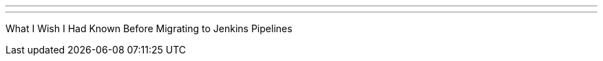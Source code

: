 ---
:page-eventTitle: Seattle JAM
:page-eventStartDate: 2017-03-28T18:00:00
:page-eventLink: https://www.meetup.com/Seattle-Jenkins-Area-Meetup/events/238465676/
---
What I Wish I Had Known Before Migrating to Jenkins Pipelines
